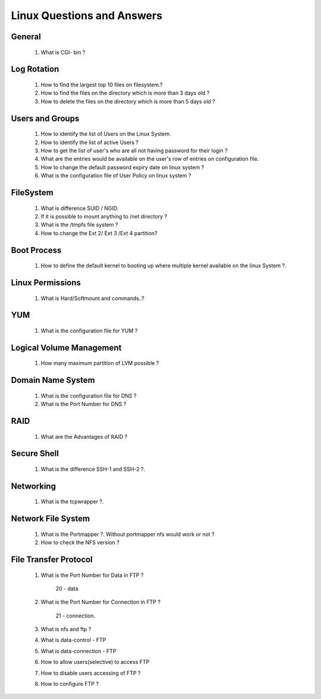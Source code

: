 Linux Questions and Answers
=======================================


General
------------------------
	
	#. What is CGI- bin ? 



Log Rotation
---------------------

	#. How to find the largest top 10 files on filesystem.?



	#. How to find the files on the directory which is more than 3 days old ?



	#. How to delete the files on the directory which is more than 5 days old ?



Users and Groups
---------------------

	#. How to identify the list of Users on the Linux System.



	#. How to identify the list of active Users ?



	#. How to get the list of user's who are all not having password for their login ?



	#. What are the entries would be available on the user's row of entries on configuration file.



	#. How to change the default password expiry date on linux system ?



	#. What is the configuration file of User Policy on linux system ? 



FileSystem
---------------------

	#. What is difference SUID / NGID.



	#. If it is possible to mount anything to /net directory ?



	#. What is the /tmpfs file system ? 



	#. How to change the Ext 2/ Ext 3 /Ext 4 partition?



Boot Process
---------------------

	#. How to define the default kernel to booting up where multiple kernel available on the linux System ?.



Linux Permissions
--------------------

	#. What is Hard/Softmount and commands..?



YUM
--------------------

	#. What is the configuration file for YUM ?



Logical Volume Management
----------------------------------

	#. How many maximum partition of LVM possible ?



Domain Name System
----------------------------------

	#. What is the configuration file for DNS ?



	#. What is the Port Number for DNS ?



RAID
----------------------------------

	#. What are the Advantages of RAID ?



Secure Shell
----------------------------------

	#. What is the difference SSH-1 and SSH-2 ?.



Networking
----------------------------------

	#. What is the tcpwrapper ?.



Network File System
----------------------------------

	#. What is the Portmapper ?. Without portmapper nfs would work or not ?



	#. How to check the NFS version ?



File Transfer Protocol
---------------------------------

	#. What is the Port Number for Data in FTP ?

		20 - data

	#. What is the Port Number for Connection in FTP ?
	
		21 - connection.

	#. What is nfs and ftp ?



	#. What is data-control - FTP



	#. What is data-connection - FTP



	#. How to allow users(selective) to access FTP 



	#. How to disable users accessing of FTP ?



	#. How to configure FTP ?



	